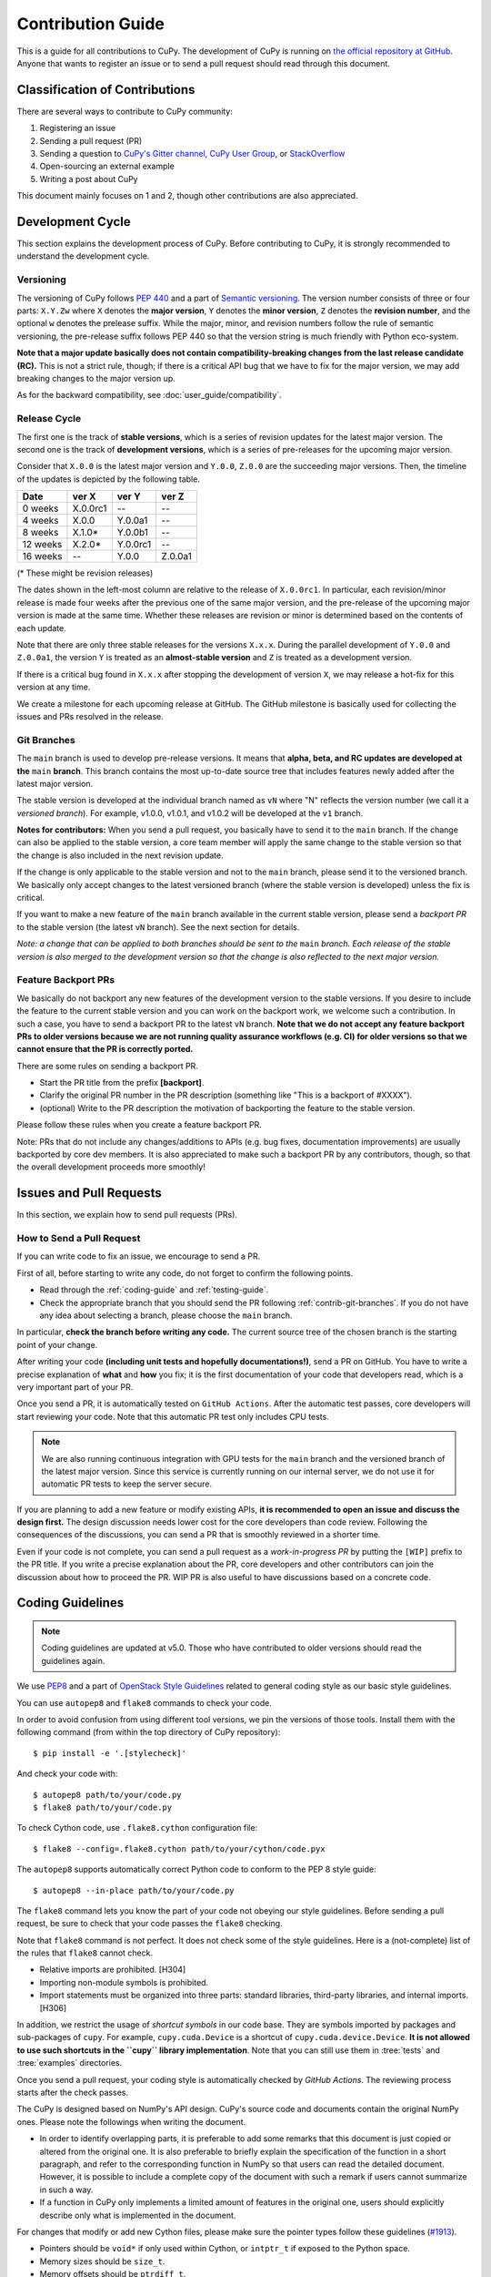 .. _contrib:

Contribution Guide
==================

This is a guide for all contributions to CuPy.
The development of CuPy is running on `the official repository at GitHub <https://github.com/cupy/cupy>`_.
Anyone that wants to register an issue or to send a pull request should read through this document.


Classification of Contributions
-------------------------------

There are several ways to contribute to CuPy community:

1. Registering an issue
2. Sending a pull request (PR)
3. Sending a question to `CuPy's Gitter channel <https://gitter.im/cupy/community>`_, `CuPy User Group <https://groups.google.com/forum/#!forum/cupy>`_, or `StackOverflow <https://stackoverflow.com/questions/tagged/cupy>`_
4. Open-sourcing an external example
5. Writing a post about CuPy

This document mainly focuses on 1 and 2, though other contributions are also appreciated.


Development Cycle
-----------------

This section explains the development process of CuPy.
Before contributing to CuPy, it is strongly recommended to understand the development cycle.

Versioning
~~~~~~~~~~

The versioning of CuPy follows `PEP 440 <https://www.python.org/dev/peps/pep-0440/>`_ and a part of `Semantic versioning <https://semver.org/>`_.
The version number consists of three or four parts: ``X.Y.Zw`` where ``X`` denotes the **major version**, ``Y`` denotes the **minor version**, ``Z`` denotes the **revision number**, and the optional ``w`` denotes the prelease suffix.
While the major, minor, and revision numbers follow the rule of semantic versioning, the pre-release suffix follows PEP 440 so that the version string is much friendly with Python eco-system.

**Note that a major update basically does not contain compatibility-breaking changes from the last release candidate (RC).**
This is not a strict rule, though; if there is a critical API bug that we have to fix for the major version, we may add breaking changes to the major version up.

As for the backward compatibility, see :doc:`user_guide/compatibility`.


.. _contrib-release-cycle:

Release Cycle
~~~~~~~~~~~~~

The first one is the track of **stable versions**, which is a series of revision updates for the latest major version.
The second one is the track of **development versions**, which is a series of pre-releases for the upcoming major version.

Consider that ``X.0.0`` is the latest major version and ``Y.0.0``, ``Z.0.0`` are the succeeding major versions.
Then, the timeline of the updates is depicted by the following table.

========== =========== =========== ============
   Date       ver X       ver Y       ver Z
========== =========== =========== ============
  0 weeks    X.0.0rc1    --         --
  4 weeks    X.0.0       Y.0.0a1    --
  8 weeks    X.1.0*      Y.0.0b1    --
 12 weeks    X.2.0*      Y.0.0rc1   --
 16 weeks    --          Y.0.0      Z.0.0a1
========== =========== =========== ============

(* These might be revision releases)

The dates shown in the left-most column are relative to the release of ``X.0.0rc1``.
In particular, each revision/minor release is made four weeks after the previous one of the same major version, and the pre-release of the upcoming major version is made at the same time.
Whether these releases are revision or minor is determined based on the contents of each update.

Note that there are only three stable releases for the versions ``X.x.x``.
During the parallel development of ``Y.0.0`` and ``Z.0.0a1``, the version ``Y`` is treated as an **almost-stable version** and ``Z`` is treated as a development version.

If there is a critical bug found in ``X.x.x`` after stopping the development of version ``X``, we may release a hot-fix for this version at any time.

We create a milestone for each upcoming release at GitHub.
The GitHub milestone is basically used for collecting the issues and PRs resolved in the release.

.. _contrib-git-branches:

Git Branches
~~~~~~~~~~~~

The ``main`` branch is used to develop pre-release versions.
It means that **alpha, beta, and RC updates are developed at the** ``main`` **branch**.
This branch contains the most up-to-date source tree that includes features newly added after the latest major version.

The stable version is developed at the individual branch named as ``vN`` where "N" reflects the version number (we call it a *versioned branch*).
For example, v1.0.0, v1.0.1, and v1.0.2 will be developed at the ``v1`` branch.

**Notes for contributors:**
When you send a pull request, you basically have to send it to the ``main`` branch.
If the change can also be applied to the stable version, a core team member will apply the same change to the stable version so that the change is also included in the next revision update.

If the change is only applicable to the stable version and not to the ``main`` branch, please send it to the versioned branch.
We basically only accept changes to the latest versioned branch (where the stable version is developed) unless the fix is critical.

If you want to make a new feature of the ``main`` branch available in the current stable version, please send a *backport PR* to the stable version (the latest ``vN`` branch).
See the next section for details.

*Note: a change that can be applied to both branches should be sent to the* ``main`` *branch.*
*Each release of the stable version is also merged to the development version so that the change is also reflected to the next major version.*

Feature Backport PRs
~~~~~~~~~~~~~~~~~~~~

We basically do not backport any new features of the development version to the stable versions.
If you desire to include the feature to the current stable version and you can work on the backport work, we welcome such a contribution.
In such a case, you have to send a backport PR to the latest ``vN`` branch.
**Note that we do not accept any feature backport PRs to older versions because we are not running quality assurance workflows (e.g. CI) for older versions so that we cannot ensure that the PR is correctly ported.**

There are some rules on sending a backport PR.

- Start the PR title from the prefix **[backport]**.
- Clarify the original PR number in the PR description (something like "This is a backport of #XXXX").
- (optional) Write to the PR description the motivation of backporting the feature to the stable version.

Please follow these rules when you create a feature backport PR.

Note: PRs that do not include any changes/additions to APIs (e.g. bug fixes, documentation improvements) are usually backported by core dev members.
It is also appreciated to make such a backport PR by any contributors, though, so that the overall development proceeds more smoothly!

Issues and Pull Requests
------------------------

In this section, we explain how to send pull requests (PRs).

How to Send a Pull Request
~~~~~~~~~~~~~~~~~~~~~~~~~~

If you can write code to fix an issue, we encourage to send a PR.

First of all, before starting to write any code, do not forget to confirm the following points.

- Read through the :ref:`coding-guide` and :ref:`testing-guide`.
- Check the appropriate branch that you should send the PR following :ref:`contrib-git-branches`.
  If you do not have any idea about selecting a branch, please choose the ``main`` branch.

In particular, **check the branch before writing any code.**
The current source tree of the chosen branch is the starting point of your change.

After writing your code **(including unit tests and hopefully documentations!)**, send a PR on GitHub.
You have to write a precise explanation of **what** and **how** you fix;
it is the first documentation of your code that developers read, which is a very important part of your PR.

Once you send a PR, it is automatically tested on ``GitHub Actions``.
After the automatic test passes, core developers will start reviewing your code.
Note that this automatic PR test only includes CPU tests.

.. note::

   We are also running continuous integration with GPU tests for the ``main`` branch and the versioned branch of the latest major version.
   Since this service is currently running on our internal server, we do not use it for automatic PR tests to keep the server secure.

If you are planning to add a new feature or modify existing APIs, **it is recommended to open an issue and discuss the design first.**
The design discussion needs lower cost for the core developers than code review.
Following the consequences of the discussions, you can send a PR that is smoothly reviewed in a shorter time.

Even if your code is not complete, you can send a pull request as a *work-in-progress PR* by putting the ``[WIP]`` prefix to the PR title.
If you write a precise explanation about the PR, core developers and other contributors can join the discussion about how to proceed the PR.
WIP PR is also useful to have discussions based on a concrete code.


.. _coding-guide:

Coding Guidelines
-----------------

.. note::

   Coding guidelines are updated at v5.0.
   Those who have contributed to older versions should read the guidelines again.

We use `PEP8 <https://www.python.org/dev/peps/pep-0008/>`_ and a part of `OpenStack Style Guidelines <https://docs.openstack.org/developer/hacking/>`_ related to general coding style as our basic style guidelines.

You can use ``autopep8`` and ``flake8`` commands to check your code.

In order to avoid confusion from using different tool versions, we pin the versions of those tools.
Install them with the following command (from within the top directory of CuPy repository)::

  $ pip install -e '.[stylecheck]'

And check your code with::

  $ autopep8 path/to/your/code.py
  $ flake8 path/to/your/code.py

To check Cython code, use ``.flake8.cython`` configuration file::

  $ flake8 --config=.flake8.cython path/to/your/cython/code.pyx

The ``autopep8`` supports automatically correct Python code to conform to the PEP 8 style guide::

  $ autopep8 --in-place path/to/your/code.py

The ``flake8`` command lets you know the part of your code not obeying our style guidelines.
Before sending a pull request, be sure to check that your code passes the ``flake8`` checking.

Note that ``flake8`` command is not perfect.
It does not check some of the style guidelines.
Here is a (not-complete) list of the rules that ``flake8`` cannot check.

* Relative imports are prohibited. [H304]
* Importing non-module symbols is prohibited.
* Import statements must be organized into three parts: standard libraries, third-party libraries, and internal imports. [H306]

In addition, we restrict the usage of *shortcut symbols* in our code base.
They are symbols imported by packages and sub-packages of ``cupy``.
For example, ``cupy.cuda.Device`` is a shortcut of ``cupy.cuda.device.Device``.
**It is not allowed to use such shortcuts in the ``cupy`` library implementation**.
Note that you can still use them in :tree:`tests` and :tree:`examples` directories.

Once you send a pull request, your coding style is automatically checked by `GitHub Actions`.
The reviewing process starts after the check passes.

The CuPy is designed based on NumPy's API design. CuPy's source code and documents contain the original NumPy ones.
Please note the followings when writing the document.

* In order to identify overlapping parts, it is preferable to add some remarks
  that this document is just copied or altered from the original one. It is
  also preferable to briefly explain the specification of the function in a
  short paragraph, and refer to the corresponding function in NumPy so that
  users can read the detailed document. However, it is possible to include a
  complete copy of the document with such a remark if users cannot summarize
  in such a way.
* If a function in CuPy only implements a limited amount of features in the
  original one, users should explicitly describe only what is implemented in
  the document.

For changes that modify or add new Cython files, please make sure the pointer types follow these guidelines (`#1913 <https://github.com/cupy/cupy/issues/1913>`_).

* Pointers should be ``void*`` if only used within Cython, or ``intptr_t`` if exposed to the Python space.
* Memory sizes should be ``size_t``.
* Memory offsets should be ``ptrdiff_t``.

.. note::

     We are incrementally enforcing the above rules, so some existing code may not follow the above guidelines, but please ensure all new contributions do.

.. _testing-guide:

Unit Testing
------------

Testing is one of the most important part of your code.
You must write test cases and verify your implementation by following our testing guide.

Note that we are using pytest and mock package for testing, so install them before writing your code::

  $ pip install pytest mock

How to Run Tests
~~~~~~~~~~~~~~~~

In order to run unit tests at the repository root, you first have to build Cython files in place by running the following command::

  $ pip install -e .

.. note::

  When you modify ``*.pxd`` files, before running ``pip install -e .``, you must clean ``*.cpp`` and ``*.so`` files once with the following command, because Cython does not automatically rebuild those files nicely::

    $ git clean -fdx

Once Cython modules are built, you can run unit tests by running the following command at the repository root::

  $ python -m pytest

CUDA must be installed to run unit tests.

Some GPU tests require cuDNN to run.
In order to skip unit tests that require cuDNN, specify ``-m='not cudnn'`` option::

  $ python -m pytest path/to/your/test.py -m='not cudnn'

Some GPU tests involve multiple GPUs.
If you want to run GPU tests with insufficient number of GPUs, specify the number of available GPUs to ``CUPY_TEST_GPU_LIMIT``.
For example, if you have only one GPU, launch ``pytest`` by the following command to skip multi-GPU tests::

  $ export CUPY_TEST_GPU_LIMIT=1
  $ python -m pytest path/to/gpu/test.py

Following this naming convention, you can run all the tests by running the following command at the repository root::

  $ python -m pytest

Or you can also specify a root directory to search test scripts from::

  $ python -m pytest tests/cupy_tests     # to just run tests of CuPy
  $ python -m pytest tests/install_tests  # to just run tests of installation modules

If you modify the code related to existing unit tests, you must run appropriate commands.

Test File and Directory Naming Conventions
~~~~~~~~~~~~~~~~~~~~~~~~~~~~~~~~~~~~~~~~~~

Tests are put into the :tree:`tests/cupy_tests` directory.
In order to enable test runner to find test scripts correctly, we are using special naming convention for the test subdirectories and the test scripts.

* The name of each subdirectory of ``tests`` must end with the ``_tests`` suffix.
* The name of each test script must start with the ``test_`` prefix.

When we write a test for a module, we use the appropriate path and file name for the test script whose correspondence to the tested module is clear.
For example, if you want to write a test for a module ``cupy.x.y.z``, the test script must be located at ``tests/cupy_tests/x_tests/y_tests/test_z.py``.

How to Write Tests
~~~~~~~~~~~~~~~~~~

There are many examples of unit tests under the :tree:`tests` directory, so reading some of them is a good and recommended way to learn how to write tests for CuPy.
They simply use the :mod:`unittest` package of the standard library, while some tests are using utilities from :mod:`cupy.testing`.

In addition to the :ref:`coding-guide` mentioned above, the following rules are applied to the test code:

* All test classes must inherit from :class:`unittest.TestCase`.
* Use :mod:`unittest` features to write tests, except for the following cases:

    * Use ``assert`` statement instead of ``self.assert*`` methods (e.g., write ``assert x == 1`` instead of ``self.assertEqual(x, 1)``).
    * Use ``with pytest.raises(...):`` instead of ``with self.assertRaises(...):``.

.. note::

   We are incrementally applying the above style.
   Some existing tests may be using the old style (``self.assertRaises``, etc.), but all newly written tests should follow the above style.

In order to write tests for multiple GPUs, use ``cupy.testing.multi_gpu()`` decorators instead::

  import unittest
  from cupy import testing

  class TestMyFunc(unittest.TestCase):
      ...

      @testing.multi_gpu(2)  # specify the number of required GPUs here
      def test_my_two_gpu_func(self):
          ...

If your test requires too much time, add ``cupy.testing.slow`` decorator.
The test functions decorated by ``slow`` are skipped if ``-m='not slow'`` is given::

  import unittest
  from cupy import testing

  class TestMyFunc(unittest.TestCase):
      ...

      @testing.slow
      def test_my_slow_func(self):
          ...

Once you send a pull request, GitHub Actions automatically checks if your code meets our coding guidelines described above.
Since GitHub Actions does not support CUDA, we cannot run unit tests automatically.
The reviewing process starts after the automatic check passes.
Note that reviewers will test your code without the option to check CUDA-related code.

.. note::
   Some of numerically unstable tests might cause errors irrelevant to your changes.
   In such a case, we ignore the failures and go on to the review process, so do not worry about it!


Documentation
-------------

When adding a new feature to the framework, you also need to document it in the reference.

.. note::

   If you are unsure about how to fix the documentation, you can submit a pull request without doing so.
   Reviewers will help you fix the documentation appropriately.

The documentation source is stored under `docs directory <https://github.com/cupy/cupy/tree/main/docs>`_ and written in `reStructuredText <http://www.sphinx-doc.org/en/master/usage/restructuredtext/index.html>`_ format.

To build the documentation, you need to install `Sphinx <http://www.sphinx-doc.org/>`_::

  $ pip install -r docs/requirements.txt

Then you can build the documentation in HTML format locally::

  $ cd docs
  $ make html

HTML files are generated under ``build/html`` directory.
Open ``index.html`` with the browser and see if it is rendered as expected.

.. note::

   Docstrings (documentation comments in the source code) are collected from the installed CuPy module.
   If you modified docstrings, make sure to install the module (e.g., using `pip install -e .`) before building the documentation.


Tips for Developers
-------------------

Here are some tips for developers hacking CuPy source code.

Install as Editable
~~~~~~~~~~~~~~~~~~~

During the development we recommend using ``pip`` with ``-e`` option to install as editable mode::

  $ pip install -e .

Please note that even with ``-e``, you will have to rerun ``pip install -e .`` to regenerate C++ sources using Cython if you modified Cython source files (e.g., ``*.pyx`` files).

Use ccache
~~~~~~~~~~

``NVCC`` environment variable can be specified at the build time to use the custom command instead of ``nvcc`` .
You can speed up the rebuild using `ccache <https://ccache.dev/>`_ (v3.4 or later) by::

  $ export NVCC='ccache nvcc'

Limit Architecture
~~~~~~~~~~~~~~~~~~

Use ``CUPY_NVCC_GENERATE_CODE`` environment variable to reduce the build time by limiting the target CUDA architectures.
For example, if you only run your CuPy build with NVIDIA P100 and V100, you can use::

  $ export CUPY_NVCC_GENERATE_CODE=arch=compute_60,code=sm_60;arch=compute_70,code=sm_70

See :doc:`reference/environment` for the description.

